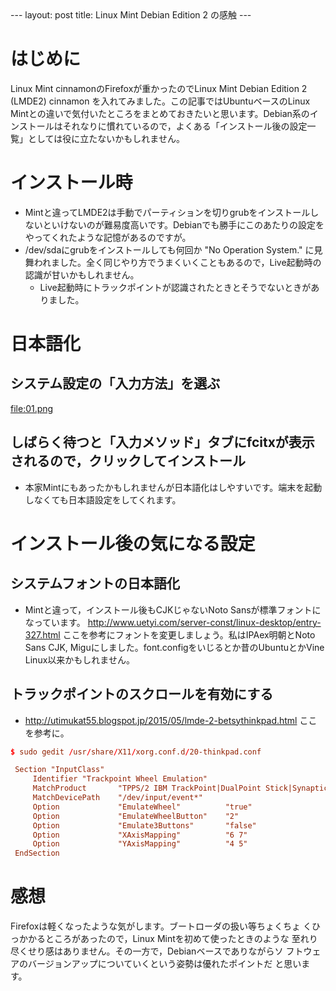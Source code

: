 #+OPTIONS: toc:nil
#+BEGIN_HTML
---
layout: post
title: Linux Mint Debian Edition 2 の感触
---
#+END_HTML


* はじめに

Linux Mint cinnamonのFirefoxが重かったのでLinux Mint Debian Edition 2 (LMDE2) cinnamon を入れてみました。この記事ではUbuntuベースのLinux Mintとの違いで気付いたところをまとめておきたいと思います。Debian系のインストールはそれなりに慣れているので，よくある「インストール後の設定一覧」としては役に立たないかもしれません。

* インストール時

  - Mintと違ってLMDE2は手動でパーティションを切りgrubをインストールしないといけないのが難易度高いです。Debianでも勝手にこのあたりの設定をやってくれたような記憶があるのですが。
  - /dev/sdaにgrubをインストールしても何回か "No Operation System." に見舞われました。全く同じやり方でうまくいくこともあるので，Live起動時の認識が甘いかもしれません。
    + Live起動時にトラックポイントが認識されたときとそうでないときがありました。

* 日本語化

** システム設定の「入力方法」を選ぶ
    #+ATTR_HTML: width="300px"
    file:01.png

** しばらく待つと「入力メソッド」タブにfcitxが表示されるので，クリックしてインストール
    #+ATTR_HTML: width="300px"
    [[file:02.png]]


  - 本家Mintにもあったかもしれませんが日本語化はしやすいです。端末を起動しなくても日本語設定をしてくれます。

* インストール後の気になる設定

** システムフォントの日本語化

   - Mintと違って，インストール後もCJKじゃないNoto Sansが標準フォントになっています。 [[http://www.uetyi.com/server-const/linux-desktop/entry-327.html][http://www.uetyi.com/server-const/linux-desktop/entry-327.html]] ここを参考にフォントを変更しましょう。私はIPAex明朝とNoto Sans CJK, Miguにしました。font.configをいじるとか昔のUbuntuとかVine Linux以来かもしれません。

** トラックポイントのスクロールを有効にする

   - [[http://utimukat55.blogspot.jp/2015/05/lmde-2-betsythinkpad.html][http://utimukat55.blogspot.jp/2015/05/lmde-2-betsythinkpad.html]] ここを参考に。

#+BEGIN_SRC conf
$ sudo gedit /usr/share/X11/xorg.conf.d/20-thinkpad.conf

 Section "InputClass"
     Identifier "Trackpoint Wheel Emulation"
     MatchProduct       "TPPS/2 IBM TrackPoint|DualPoint Stick|Synaptics Inc. Composite TouchPad / TrackPoint|ThinkPad USB Keyboard with TrackPoint|ThinkPad Compact USB Keyboard with TrackPoint|USB Trackpoint pointing device"
     MatchDevicePath    "/dev/input/event*"
     Option             "EmulateWheel"          "true"
     Option             "EmulateWheelButton"    "2"
     Option             "Emulate3Buttons"       "false"
     Option             "XAxisMapping"          "6 7"
     Option             "YAxisMapping"          "4 5"
 EndSection
#+END_SRC

* 感想

  Firefoxは軽くなったような気がします。ブートローダの扱い等ちょくちょ
  くひっかかるところがあったので，Linux Mintを初めて使ったときのような
  至れり尽くせり感はありません。その一方で，Debianベースでありながらソ
  フトウェアのバージョンアップについていくという姿勢は優れたポイントだ
  と思います。
